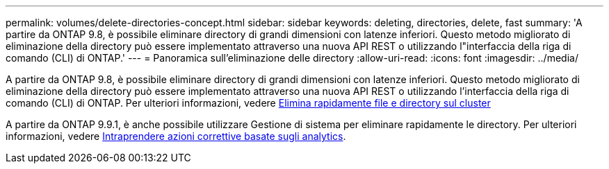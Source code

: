 ---
permalink: volumes/delete-directories-concept.html 
sidebar: sidebar 
keywords: deleting, directories, delete, fast 
summary: 'A partire da ONTAP 9.8, è possibile eliminare directory di grandi dimensioni con latenze inferiori. Questo metodo migliorato di eliminazione della directory può essere implementato attraverso una nuova API REST o utilizzando l"interfaccia della riga di comando (CLI) di ONTAP.' 
---
= Panoramica sull'eliminazione delle directory
:allow-uri-read: 
:icons: font
:imagesdir: ../media/


[role="lead"]
A partire da ONTAP 9.8, è possibile eliminare directory di grandi dimensioni con latenze inferiori. Questo metodo migliorato di eliminazione della directory può essere implementato attraverso una nuova API REST o utilizzando l'interfaccia della riga di comando (CLI) di ONTAP. Per ulteriori informazioni, vedere xref:../flexgroup/fast-directory-delete-asynchronous-task.adoc[Elimina rapidamente file e directory sul cluster]

A partire da ONTAP 9.9.1, è anche possibile utilizzare Gestione di sistema per eliminare rapidamente le directory. Per ulteriori informazioni, vedere xref:../task_nas_file_system_analytics_take_corrective_action.adoc[Intraprendere azioni correttive basate sugli analytics].
